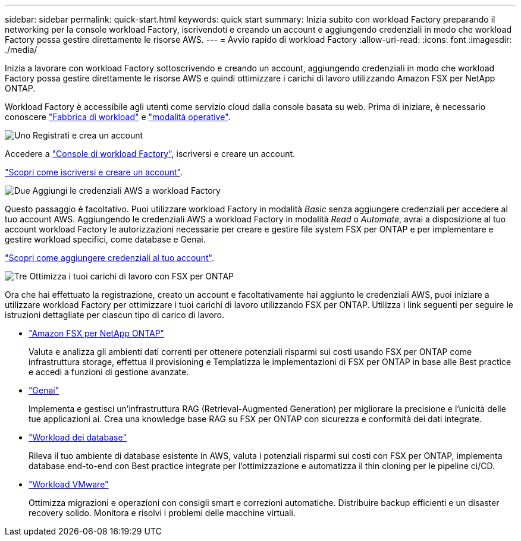 ---
sidebar: sidebar 
permalink: quick-start.html 
keywords: quick start 
summary: Inizia subito con workload Factory preparando il networking per la console workload Factory, iscrivendoti e creando un account e aggiungendo credenziali in modo che workload Factory possa gestire direttamente le risorse AWS. 
---
= Avvio rapido di workload Factory
:allow-uri-read: 
:icons: font
:imagesdir: ./media/


[role="lead"]
Inizia a lavorare con workload Factory sottoscrivendo e creando un account, aggiungendo credenziali in modo che workload Factory possa gestire direttamente le risorse AWS e quindi ottimizzare i carichi di lavoro utilizzando Amazon FSX per NetApp ONTAP.

Workload Factory è accessibile agli utenti come servizio cloud dalla console basata su web. Prima di iniziare, è necessario conoscere link:workload-factory-overview.html["Fabbrica di workload"] e link:operational-modes.html["modalità operative"].

.image:https://raw.githubusercontent.com/NetAppDocs/common/main/media/number-1.png["Uno"] Registrati e crea un account
[role="quick-margin-para"]
Accedere a https://console.workloads.netapp.com["Console di workload Factory"^], iscriversi e creare un account.

[role="quick-margin-para"]
link:sign-up-saas.html["Scopri come iscriversi e creare un account"].

.image:https://raw.githubusercontent.com/NetAppDocs/common/main/media/number-2.png["Due"] Aggiungi le credenziali AWS a workload Factory
[role="quick-margin-para"]
Questo passaggio è facoltativo. Puoi utilizzare workload Factory in modalità _Basic_ senza aggiungere credenziali per accedere al tuo account AWS. Aggiungendo le credenziali AWS a workload Factory in modalità _Read_ o _Automate_, avrai a disposizione al tuo account workload Factory le autorizzazioni necessarie per creare e gestire file system FSX per ONTAP e per implementare e gestire workload specifici, come database e Genai.

[role="quick-margin-para"]
link:add-credentials.html["Scopri come aggiungere credenziali al tuo account"].

.image:https://raw.githubusercontent.com/NetAppDocs/common/main/media/number-3.png["Tre"] Ottimizza i tuoi carichi di lavoro con FSX per ONTAP
[role="quick-margin-para"]
Ora che hai effettuato la registrazione, creato un account e facoltativamente hai aggiunto le credenziali AWS, puoi iniziare a utilizzare workload Factory per ottimizzare i tuoi carichi di lavoro utilizzando FSX per ONTAP. Utilizza i link seguenti per seguire le istruzioni dettagliate per ciascun tipo di carico di lavoro.

[role="quick-margin-list"]
* https://docs.netapp.com/us-en/workload-fsx-ontap/index.html["Amazon FSX per NetApp ONTAP"^]
+
Valuta e analizza gli ambienti dati correnti per ottenere potenziali risparmi sui costi usando FSX per ONTAP come infrastruttura storage, effettua il provisioning e Templatizza le implementazioni di FSX per ONTAP in base alle Best practice e accedi a funzioni di gestione avanzate.

* https://docs.netapp.com/us-en/workload-genai/index.html["Genai"^]
+
Implementa e gestisci un'infrastruttura RAG (Retrieval-Augmented Generation) per migliorare la precisione e l'unicità delle tue applicazioni ai. Crea una knowledge base RAG su FSX per ONTAP con sicurezza e conformità dei dati integrate.

* https://docs.netapp.com/us-en/workload-databases/index.html["Workload dei database"^]
+
Rileva il tuo ambiente di database esistente in AWS, valuta i potenziali risparmi sui costi con FSX per ONTAP, implementa database end-to-end con Best practice integrate per l'ottimizzazione e automatizza il thin cloning per le pipeline ci/CD.

* https://docs.netapp.com/us-en/workload-vmware/index.html["Workload VMware"^]
+
Ottimizza migrazioni e operazioni con consigli smart e correzioni automatiche. Distribuire backup efficienti e un disaster recovery solido. Monitora e risolvi i problemi delle macchine virtuali.


